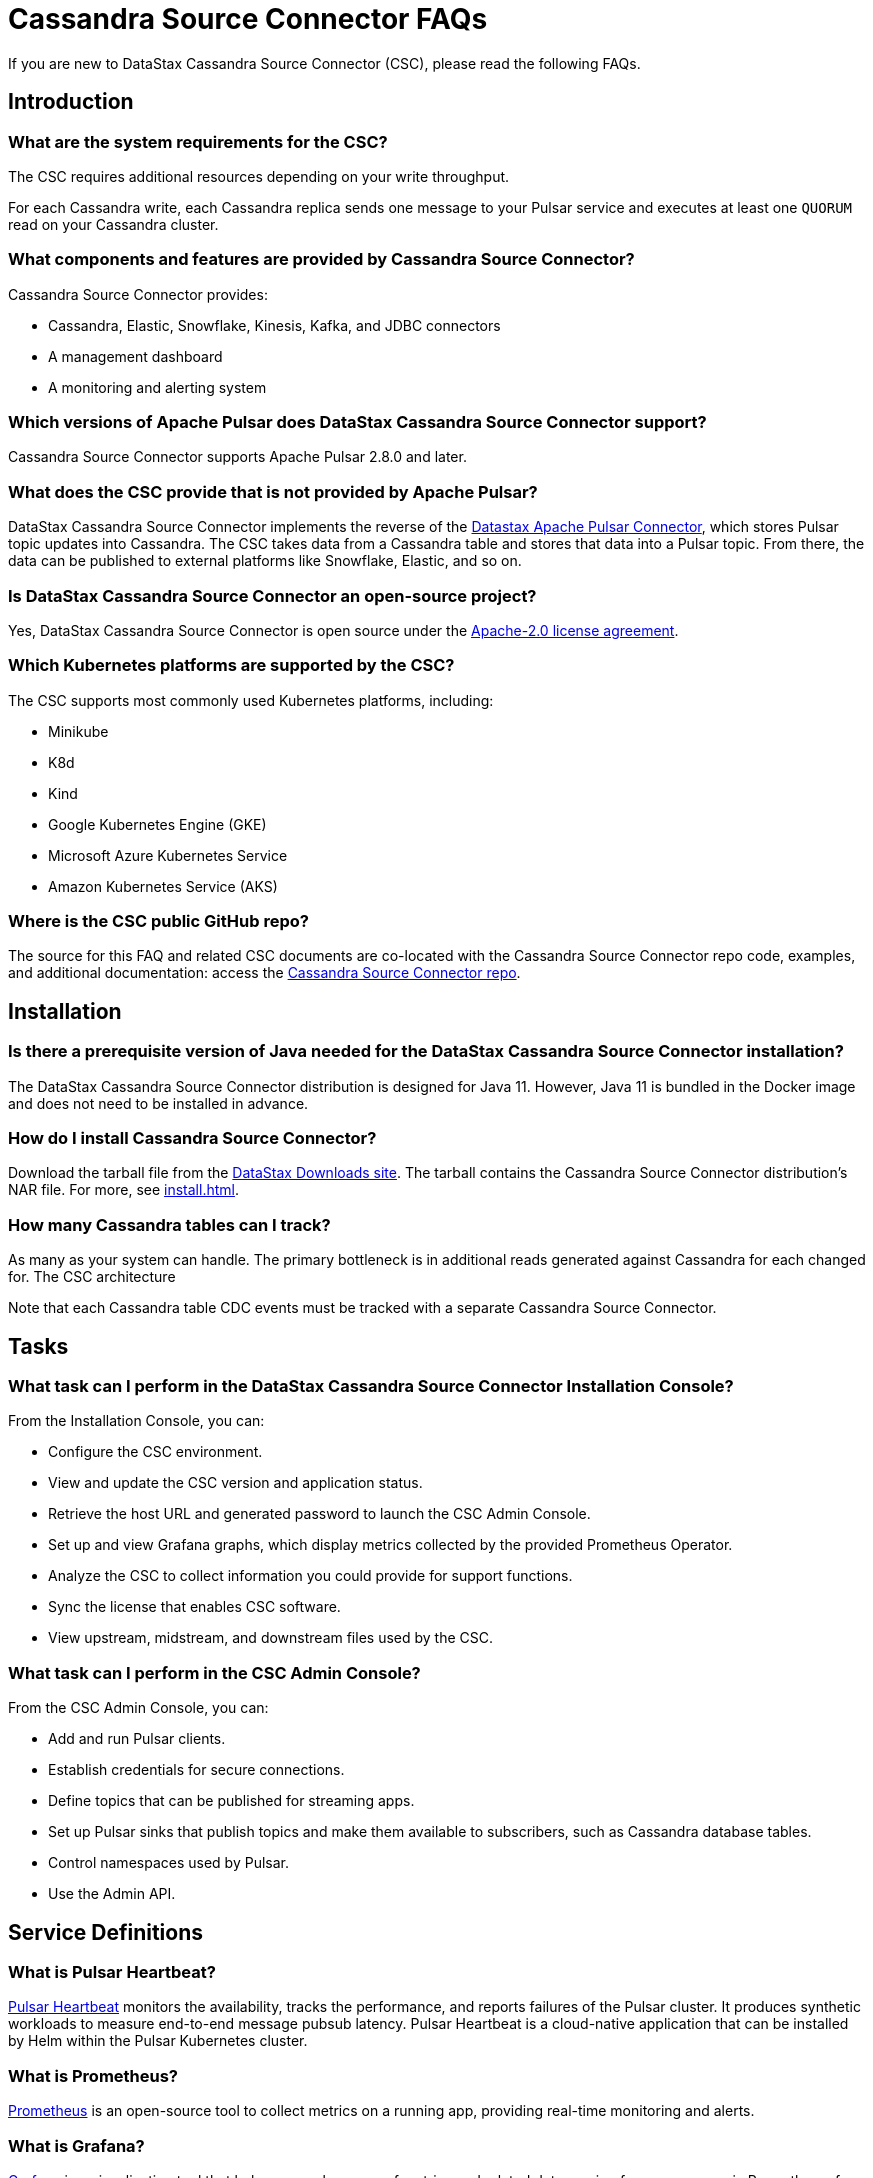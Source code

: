 = Cassandra Source Connector FAQs

If you are new to DataStax Cassandra Source Connector (CSC), please read the following FAQs.

== Introduction

=== What are the system requirements for the CSC?

The CSC requires additional resources depending on your write throughput.

For each Cassandra write, each Cassandra replica sends one message to your Pulsar service and executes at least one `QUORUM` read on your Cassandra cluster.

=== What components and features are provided by Cassandra Source Connector?

Cassandra Source Connector provides:

* Cassandra, Elastic, Snowflake, Kinesis, Kafka, and JDBC connectors
* A management dashboard
* A monitoring and alerting system

=== Which versions of Apache Pulsar does DataStax Cassandra Source Connector support?

Cassandra Source Connector supports Apache Pulsar 2.8.0 and later.

=== What does the CSC provide that is not provided by Apache Pulsar?

DataStax Cassandra Source Connector implements the reverse of the link:https://docs.datastax.com/en/pulsar-connector/1.4/index.html[Datastax Apache Pulsar Connector^], which stores Pulsar topic updates into Cassandra.  The CSC takes data from a Cassandra table and stores that data into a Pulsar topic.  From there, the data can be published to external platforms like Snowflake, Elastic, and so on.

=== Is DataStax Cassandra Source Connector an open-source project?

Yes, DataStax Cassandra Source Connector is open source under the link:https://www.apache.org/licenses/LICENSE-2.0[Apache-2.0 license agreement^].

=== Which Kubernetes platforms are supported by the CSC?

The CSC supports most commonly used Kubernetes platforms, including:

* Minikube
* K8d
* Kind
* Google Kubernetes Engine (GKE)
* Microsoft Azure Kubernetes Service
* Amazon Kubernetes Service (AKS)

[#gitHubRepos]
=== Where is the CSC public GitHub repo?

The source for this FAQ and related CSC documents are co-located with the Cassandra Source Connector repo code, examples, and additional documentation: access the link:https://github.com/datastax/cassandra-source-connector/[Cassandra Source Connector repo^].

== Installation

=== Is there a prerequisite version of Java needed for the DataStax Cassandra Source Connector installation?

The DataStax Cassandra Source Connector distribution is designed for Java 11. However, Java 11 is bundled in the Docker image and does not need to be installed in advance. 

=== How do I install Cassandra Source Connector?

Download the tarball file from the https://downloads.datastax.com/#csc[DataStax Downloads site]. The tarball contains the Cassandra Source Connector distribution's NAR file. For more, see xref:install.adoc[].

=== How many Cassandra tables can I track?

As many as your system can handle.  The primary bottleneck is in additional reads generated against Cassandra for each changed for.  The CSC architecture 

Note that each Cassandra table CDC events must be tracked with a separate Cassandra Source Connector.

== Tasks

=== What task can I perform in the DataStax Cassandra Source Connector Installation Console?

From the Installation Console, you can:

* Configure the CSC environment.
* View and update the CSC version and application status.
* Retrieve the host URL and generated password to launch the CSC Admin Console.
* Set up and view Grafana graphs, which display metrics collected by the provided Prometheus Operator.
* Analyze the CSC to collect information you could provide for support functions.
* Sync the license that enables CSC software.
* View upstream, midstream, and downstream files used by the CSC.

=== What task can I perform in the CSC Admin Console?

From the CSC Admin Console, you can:

* Add and run Pulsar clients.
* Establish credentials for secure connections.
* Define topics that can be published for streaming apps.
* Set up Pulsar sinks that publish topics and make them available to subscribers, such as Cassandra database tables.
* Control namespaces used by Pulsar.
* Use the Admin API.

== Service Definitions

=== What is Pulsar Heartbeat?

link:https://github.com/datastax/pulsar-heartbeat[Pulsar Heartbeat^] monitors the availability, tracks the performance, and reports failures of the Pulsar cluster. It produces synthetic workloads to measure end-to-end message pubsub latency.  Pulsar Heartbeat is a cloud-native application that can be installed by Helm within the Pulsar Kubernetes cluster.

=== What is Prometheus?

link:https://prometheus.io/docs/introduction/overview/[Prometheus^] is an open-source tool to collect metrics on a running app, providing real-time monitoring and alerts.

=== What is Grafana?

link:https://grafana.com/[Grafana^] is a visualization tool that helps you make sense of metrics and related data coming from your apps via Prometheus, for example.

== Differences with pulsar-sink

=== What are the features provided by Cassandra Source Connector that are not supported in `pulsar-sink`?

* Single record acknowledgement and negative acknowledgements.
* The link:https://pulsar.apache.org/docs/en/2.6.2/io-overview/[Pulsar IO framework] provides many features that are not possible in Kafka, and has different compression formats and auth/security features. The features are handled by Pulsar.

=== What features are missing in Cassandra Source Connector that are provided in pulsar-sink?

* No support for `tinyint` (`int8bit`) and `smallint` (`int16bit`).
* The key is always a string, but you can write JSON inside of it. This is supported by pulsar-sink, but not Pulsar IO.
* The value of a “message property” is always a string. For example, you cannot map the message property to `__ttl` or to `__timestamp`.
* Field names inside structures must be valid for Avro, even in case of JSON structures. For example, field names like `Int.field` (with dot) or `int field` (with space) are not valid.

== APIs

=== What client APIs does Cassandra Source Connector provide?

The same client APIs are available for CSC as for Apache Pulsar. See link:https://pulsar.apache.org/docs/en/client-libraries/[Pulsar client libraries].

== Next

If you haven't already, try the CSC for yourself to consume data from a Cassandra table and transmit the updates into a Pulsar topic. See xref:install.adoc[].
